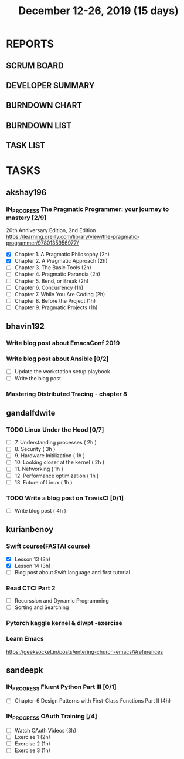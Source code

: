 #+TITLE: December 12-26, 2019 (15 days)
#+PROPERTY: Effort_ALL 0 0:05 0:10 0:30 1:00 2:00 3:00 4:00
#+COLUMNS: %35ITEM %TASKID %OWNER %3PRIORITY %TODO %5ESTIMATED{+} %3ACTUAL{+}
* REPORTS
** SCRUM BOARD
#+BEGIN: block-update-board
#+END:
** DEVELOPER SUMMARY
#+BEGIN: block-update-summary
#+END:
** BURNDOWN CHART
#+BEGIN: block-update-graph
#+END:
** BURNDOWN LIST
#+PLOT: title:"Burndown" ind:1 deps:(3 4) set:"term dumb" set:"xtics scale 0.5" set:"ytics scale 0.5" file:"burndown.plt" set:"xrange [0:17]"
#+BEGIN: block-update-burndown
#+END:
** TASK LIST
#+BEGIN: columnview :hlines 2 :maxlevel 5 :id "TASKS"
#+END:
* TASKS
  :PROPERTIES:
  :ID:       TASKS
  :SPRINTLENGTH: 15
  :SPRINTSTART: <2019-12-12 Thu>
  :wpd-akshay196: 1
  :wpd-bhavin192: 1
  :wpd-gandalfdwite: 1
  :wpd-kurianbenoy: 1
  :wpd-sandeepk: 1
  :END:
** akshay196
*** IN_PROGRESS The Pragmatic Programmer: your journey to mastery [2/9]
    :PROPERTIES:
    :ESTIMATED: 15
    :ACTUAL:   7.62
    :OWNER: akshay196
    :ID: READ.1576169089
    :TASKID: READ.1576169089
    :END:
    :LOGBOOK:
    CLOCK: [2019-12-19 Thu 07:56]--[2019-12-19 Thu 08:30] =>  0:34
    CLOCK: [2019-12-18 Wed 20:41]--[2019-12-18 Wed 20:52] =>  0:11
    CLOCK: [2019-12-18 Wed 08:30]--[2019-12-18 Wed 09:03] =>  0:33
    CLOCK: [2019-12-17 Tue 20:04]--[2019-12-17 Tue 20:56] =>  0:52
    CLOCK: [2019-12-16 Mon 09:38]--[2019-12-16 Mon 10:12] =>  0:34
    CLOCK: [2019-12-15 Sun 22:31]--[2019-12-15 Sun 23:00] =>  0:29
    CLOCK: [2019-12-15 Sun 19:00]--[2019-12-15 Sun 19:46] =>  0:46
    CLOCK: [2019-12-14 Sat 19:18]--[2019-12-14 Sat 21:12] =>  1:54
    CLOCK: [2019-12-13 Fri 19:52]--[2019-12-13 Fri 21:36] =>  1:44
    :END:
    20th Anniversary Edition, 2nd Edition
    https://learning.oreilly.com/library/view/the-pragmatic-programmer/9780135956977/
    - [X] Chapter 1. A Pragmatic Philosophy        (2h)
    - [X] Chapter 2. A Pragmatic Approach          (2h)
    - [ ] Chapter 3. The Basic Tools               (2h)
    - [ ] Chapter 4. Pragmatic Paranoia            (2h)
    - [ ] Chapter 5. Bend, or Break                (2h)
    - [ ] Chapter 6. Concurrency                   (1h)
    - [ ] Chapter 7. While You Are Coding          (2h)
    - [ ] Chapter 8. Before the Project            (1h)
    - [ ] Chapter 9. Pragmatic Projects            (1h)
** bhavin192
*** Write blog post about EmacsConf 2019
    :PROPERTIES:
    :ESTIMATED: 4.5
    :ACTUAL:
    :OWNER:    bhavin192
    :ID:       WRITE.1575286599
    :TASKID:   WRITE.1575286599
    :END:
*** Write blog post about Ansible [0/2]
    :PROPERTIES:
    :ESTIMATED: 8
    :ACTUAL:
    :OWNER:    bhavin192
    :ID:       WRITE.1576502914
    :TASKID:   WRITE.1576502914
    :END:
    - [ ] Update the workstation setup playbook
    - [ ] Write the blog post
*** Mastering Distributed Tracing - chapter 8
    :PROPERTIES:
    :ESTIMATED: 2.5
    :ACTUAL:
    :OWNER:    bhavin192
    :ID:       READ.1562555265
    :TASKID:   READ.1562555265
    :END:

** gandalfdwite
*** TODO Linux Under the Hood [0/7]
    :PROPERTIES:
    :ESTIMATED: 11
    :ACTUAL:
    :OWNER: gandalfdwite
    :ID: READ.1573405076
    :TASKID: READ.1573405076
    :END:
    - [ ] 7. Understanding processes                     ( 2h )
    - [ ] 8. Security                                    ( 3h )
    - [ ] 9. Hardware Initilization                      ( 1h )
    - [ ] 10. Looking closer at the kernel               ( 2h )
    - [ ] 11. Networking                                 ( 1h )
    - [ ] 12. Performance optimization                   ( 1h )
    - [ ] 13. Future of Linux                            ( 1h )

*** TODO Write a blog post on TravisCI [0/1]
    :PROPERTIES:
    :ESTIMATED: 4
    :ACTUAL:
    :OWNER:    gandalfdwite
    :ID:       WRITE.1576074953
    :TASKID:   WRITE.1576074953
    :END:

    - [ ] Write blog post       ( 4h )
** kurianbenoy
*** Swift course(FASTAI course)
  :PROPERTIES:
  :ESTIMATED: 8
  :ACTUAL:
  :OWNER: kurianbenoy
  :ID: DEV.1576217466
  :TASKID: DEV.1576217466
  :END:
  - [X] Lesson 13 (3h)
  - [X] Lesson 14 (3h)
  - [ ] Blog post about Swift language and first tutorial
*** Read CTCI Part 2
   :PROPERTIES:
   :ESTIMATED: 6
   :ACTUAL:
   :OWNER: kurianbenoy
   :ID: READ.1576217585
   :TASKID: READ.1576217585
   :END:
   - [ ] Recurssion and Dynamic Programming
   - [ ] Sorting and Searching
*** Pytorch kaggle kernel & dlwpt -exercise
   :PROPERTIES:
   :ESTIMATED: 4
   :ACTUAL:
   :OWNER: kurianbenoy
   :ID: WRITE.1576217766
   :TASKID: WRITE.1576217766
   :END:
*** Learn Emacs
   :PROPERTIES:
   :ESTIMATED: 4
   :ACTUAL:
   :OWNER: kurianbenoy
   :ID: READ.1576218020
   :TASKID: READ.1576218020
   :END:
   https://geeksocket.in/posts/entering-church-emacs/#references
** sandeepk
*** IN_PROGRESS Fluent Python Part III [0/1]
    :PROPERTIES:
    :ESTIMATED: 8
    :ACTUAL:   1.02
    :OWNER: sandeepk
    :ID: READ.1573385682
    :TASKID: READ.1573385682
    :END:
    :LOGBOOK:
    CLOCK: [2019-12-18 Wed 20:44]--[2019-12-18 Wed 21:45] =>  1:01
    :END:
    - [ ] Chapter-6  Design Patterns with First-Class Functions Part II (4h)
*** IN_PROGRESS OAuth Training [/4]
    :PROPERTIES:
    :ESTIMATED: 7
    :ACTUAL:   1.67
    :OWNER: sandeepk
    :ID: READ.1576157663
    :TASKID: READ.1576157663
    :END:
    :LOGBOOK:
    CLOCK: [2019-12-12 Thu 00:10]--[2019-12-12 Thu 02:20] =>  2:10
    :END:
    - [ ] Watch OAuth Videos  (3h)
    - [ ] Exercise 1          (2h)
    - [ ] Exercise 2          (1h)
    - [ ] Exercise 3          (1h)



